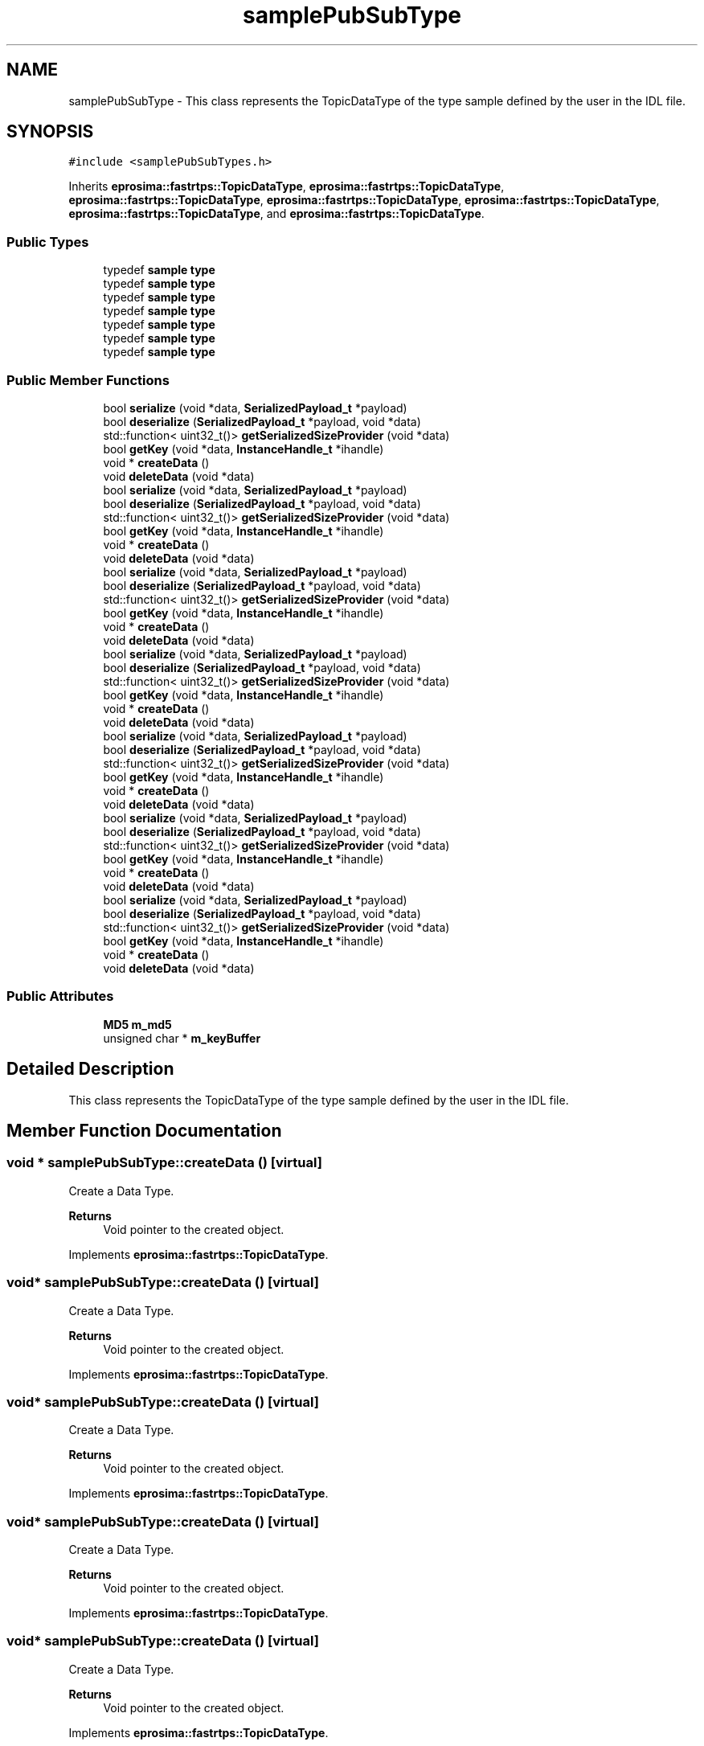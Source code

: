 .TH "samplePubSubType" 3 "Sun Sep 3 2023" "Version 8.0" "Cyber-Cmake" \" -*- nroff -*-
.ad l
.nh
.SH NAME
samplePubSubType \- This class represents the TopicDataType of the type sample defined by the user in the IDL file\&.  

.SH SYNOPSIS
.br
.PP
.PP
\fC#include <samplePubSubTypes\&.h>\fP
.PP
Inherits \fBeprosima::fastrtps::TopicDataType\fP, \fBeprosima::fastrtps::TopicDataType\fP, \fBeprosima::fastrtps::TopicDataType\fP, \fBeprosima::fastrtps::TopicDataType\fP, \fBeprosima::fastrtps::TopicDataType\fP, \fBeprosima::fastrtps::TopicDataType\fP, and \fBeprosima::fastrtps::TopicDataType\fP\&.
.SS "Public Types"

.in +1c
.ti -1c
.RI "typedef \fBsample\fP \fBtype\fP"
.br
.ti -1c
.RI "typedef \fBsample\fP \fBtype\fP"
.br
.ti -1c
.RI "typedef \fBsample\fP \fBtype\fP"
.br
.ti -1c
.RI "typedef \fBsample\fP \fBtype\fP"
.br
.ti -1c
.RI "typedef \fBsample\fP \fBtype\fP"
.br
.ti -1c
.RI "typedef \fBsample\fP \fBtype\fP"
.br
.ti -1c
.RI "typedef \fBsample\fP \fBtype\fP"
.br
.in -1c
.SS "Public Member Functions"

.in +1c
.ti -1c
.RI "bool \fBserialize\fP (void *data, \fBSerializedPayload_t\fP *payload)"
.br
.ti -1c
.RI "bool \fBdeserialize\fP (\fBSerializedPayload_t\fP *payload, void *data)"
.br
.ti -1c
.RI "std::function< uint32_t()> \fBgetSerializedSizeProvider\fP (void *data)"
.br
.ti -1c
.RI "bool \fBgetKey\fP (void *data, \fBInstanceHandle_t\fP *ihandle)"
.br
.ti -1c
.RI "void * \fBcreateData\fP ()"
.br
.ti -1c
.RI "void \fBdeleteData\fP (void *data)"
.br
.ti -1c
.RI "bool \fBserialize\fP (void *data, \fBSerializedPayload_t\fP *payload)"
.br
.ti -1c
.RI "bool \fBdeserialize\fP (\fBSerializedPayload_t\fP *payload, void *data)"
.br
.ti -1c
.RI "std::function< uint32_t()> \fBgetSerializedSizeProvider\fP (void *data)"
.br
.ti -1c
.RI "bool \fBgetKey\fP (void *data, \fBInstanceHandle_t\fP *ihandle)"
.br
.ti -1c
.RI "void * \fBcreateData\fP ()"
.br
.ti -1c
.RI "void \fBdeleteData\fP (void *data)"
.br
.ti -1c
.RI "bool \fBserialize\fP (void *data, \fBSerializedPayload_t\fP *payload)"
.br
.ti -1c
.RI "bool \fBdeserialize\fP (\fBSerializedPayload_t\fP *payload, void *data)"
.br
.ti -1c
.RI "std::function< uint32_t()> \fBgetSerializedSizeProvider\fP (void *data)"
.br
.ti -1c
.RI "bool \fBgetKey\fP (void *data, \fBInstanceHandle_t\fP *ihandle)"
.br
.ti -1c
.RI "void * \fBcreateData\fP ()"
.br
.ti -1c
.RI "void \fBdeleteData\fP (void *data)"
.br
.ti -1c
.RI "bool \fBserialize\fP (void *data, \fBSerializedPayload_t\fP *payload)"
.br
.ti -1c
.RI "bool \fBdeserialize\fP (\fBSerializedPayload_t\fP *payload, void *data)"
.br
.ti -1c
.RI "std::function< uint32_t()> \fBgetSerializedSizeProvider\fP (void *data)"
.br
.ti -1c
.RI "bool \fBgetKey\fP (void *data, \fBInstanceHandle_t\fP *ihandle)"
.br
.ti -1c
.RI "void * \fBcreateData\fP ()"
.br
.ti -1c
.RI "void \fBdeleteData\fP (void *data)"
.br
.ti -1c
.RI "bool \fBserialize\fP (void *data, \fBSerializedPayload_t\fP *payload)"
.br
.ti -1c
.RI "bool \fBdeserialize\fP (\fBSerializedPayload_t\fP *payload, void *data)"
.br
.ti -1c
.RI "std::function< uint32_t()> \fBgetSerializedSizeProvider\fP (void *data)"
.br
.ti -1c
.RI "bool \fBgetKey\fP (void *data, \fBInstanceHandle_t\fP *ihandle)"
.br
.ti -1c
.RI "void * \fBcreateData\fP ()"
.br
.ti -1c
.RI "void \fBdeleteData\fP (void *data)"
.br
.ti -1c
.RI "bool \fBserialize\fP (void *data, \fBSerializedPayload_t\fP *payload)"
.br
.ti -1c
.RI "bool \fBdeserialize\fP (\fBSerializedPayload_t\fP *payload, void *data)"
.br
.ti -1c
.RI "std::function< uint32_t()> \fBgetSerializedSizeProvider\fP (void *data)"
.br
.ti -1c
.RI "bool \fBgetKey\fP (void *data, \fBInstanceHandle_t\fP *ihandle)"
.br
.ti -1c
.RI "void * \fBcreateData\fP ()"
.br
.ti -1c
.RI "void \fBdeleteData\fP (void *data)"
.br
.ti -1c
.RI "bool \fBserialize\fP (void *data, \fBSerializedPayload_t\fP *payload)"
.br
.ti -1c
.RI "bool \fBdeserialize\fP (\fBSerializedPayload_t\fP *payload, void *data)"
.br
.ti -1c
.RI "std::function< uint32_t()> \fBgetSerializedSizeProvider\fP (void *data)"
.br
.ti -1c
.RI "bool \fBgetKey\fP (void *data, \fBInstanceHandle_t\fP *ihandle)"
.br
.ti -1c
.RI "void * \fBcreateData\fP ()"
.br
.ti -1c
.RI "void \fBdeleteData\fP (void *data)"
.br
.in -1c
.SS "Public Attributes"

.in +1c
.ti -1c
.RI "\fBMD5\fP \fBm_md5\fP"
.br
.ti -1c
.RI "unsigned char * \fBm_keyBuffer\fP"
.br
.in -1c
.SH "Detailed Description"
.PP 
This class represents the TopicDataType of the type sample defined by the user in the IDL file\&. 
.SH "Member Function Documentation"
.PP 
.SS "void * samplePubSubType::createData ()\fC [virtual]\fP"
Create a Data Type\&. 
.PP
\fBReturns\fP
.RS 4
Void pointer to the created object\&. 
.RE
.PP

.PP
Implements \fBeprosima::fastrtps::TopicDataType\fP\&.
.SS "void* samplePubSubType::createData ()\fC [virtual]\fP"
Create a Data Type\&. 
.PP
\fBReturns\fP
.RS 4
Void pointer to the created object\&. 
.RE
.PP

.PP
Implements \fBeprosima::fastrtps::TopicDataType\fP\&.
.SS "void* samplePubSubType::createData ()\fC [virtual]\fP"
Create a Data Type\&. 
.PP
\fBReturns\fP
.RS 4
Void pointer to the created object\&. 
.RE
.PP

.PP
Implements \fBeprosima::fastrtps::TopicDataType\fP\&.
.SS "void* samplePubSubType::createData ()\fC [virtual]\fP"
Create a Data Type\&. 
.PP
\fBReturns\fP
.RS 4
Void pointer to the created object\&. 
.RE
.PP

.PP
Implements \fBeprosima::fastrtps::TopicDataType\fP\&.
.SS "void* samplePubSubType::createData ()\fC [virtual]\fP"
Create a Data Type\&. 
.PP
\fBReturns\fP
.RS 4
Void pointer to the created object\&. 
.RE
.PP

.PP
Implements \fBeprosima::fastrtps::TopicDataType\fP\&.
.SS "void* samplePubSubType::createData ()\fC [virtual]\fP"
Create a Data Type\&. 
.PP
\fBReturns\fP
.RS 4
Void pointer to the created object\&. 
.RE
.PP

.PP
Implements \fBeprosima::fastrtps::TopicDataType\fP\&.
.SS "void* samplePubSubType::createData ()\fC [virtual]\fP"
Create a Data Type\&. 
.PP
\fBReturns\fP
.RS 4
Void pointer to the created object\&. 
.RE
.PP

.PP
Implements \fBeprosima::fastrtps::TopicDataType\fP\&.
.SS "void samplePubSubType::deleteData (void * data)\fC [virtual]\fP"
Remove a previously created object\&. 
.PP
\fBParameters\fP
.RS 4
\fIdata\fP Pointer to the created Data\&. 
.RE
.PP

.PP
Implements \fBeprosima::fastrtps::TopicDataType\fP\&.
.SS "void samplePubSubType::deleteData (void * data)\fC [virtual]\fP"
Remove a previously created object\&. 
.PP
\fBParameters\fP
.RS 4
\fIdata\fP Pointer to the created Data\&. 
.RE
.PP

.PP
Implements \fBeprosima::fastrtps::TopicDataType\fP\&.
.SS "void samplePubSubType::deleteData (void * data)\fC [virtual]\fP"
Remove a previously created object\&. 
.PP
\fBParameters\fP
.RS 4
\fIdata\fP Pointer to the created Data\&. 
.RE
.PP

.PP
Implements \fBeprosima::fastrtps::TopicDataType\fP\&.
.SS "void samplePubSubType::deleteData (void * data)\fC [virtual]\fP"
Remove a previously created object\&. 
.PP
\fBParameters\fP
.RS 4
\fIdata\fP Pointer to the created Data\&. 
.RE
.PP

.PP
Implements \fBeprosima::fastrtps::TopicDataType\fP\&.
.SS "void samplePubSubType::deleteData (void * data)\fC [virtual]\fP"
Remove a previously created object\&. 
.PP
\fBParameters\fP
.RS 4
\fIdata\fP Pointer to the created Data\&. 
.RE
.PP

.PP
Implements \fBeprosima::fastrtps::TopicDataType\fP\&.
.SS "void samplePubSubType::deleteData (void * data)\fC [virtual]\fP"
Remove a previously created object\&. 
.PP
\fBParameters\fP
.RS 4
\fIdata\fP Pointer to the created Data\&. 
.RE
.PP

.PP
Implements \fBeprosima::fastrtps::TopicDataType\fP\&.
.SS "void samplePubSubType::deleteData (void * data)\fC [virtual]\fP"
Remove a previously created object\&. 
.PP
\fBParameters\fP
.RS 4
\fIdata\fP Pointer to the created Data\&. 
.RE
.PP

.PP
Implements \fBeprosima::fastrtps::TopicDataType\fP\&.
.SS "bool samplePubSubType::deserialize (\fBSerializedPayload_t\fP * payload, void * data)\fC [virtual]\fP"
Deserialize method, it should be implemented by the user, since it is abstract\&. 
.PP
\fBParameters\fP
.RS 4
\fIpayload\fP Pointer to the payload 
.br
\fIdata\fP Pointer to the data 
.RE
.PP
\fBReturns\fP
.RS 4
True if correct\&. 
.RE
.PP

.PP
Implements \fBeprosima::fastrtps::TopicDataType\fP\&.
.SS "bool samplePubSubType::deserialize (\fBSerializedPayload_t\fP * payload, void * data)\fC [virtual]\fP"
Deserialize method, it should be implemented by the user, since it is abstract\&. 
.PP
\fBParameters\fP
.RS 4
\fIpayload\fP Pointer to the payload 
.br
\fIdata\fP Pointer to the data 
.RE
.PP
\fBReturns\fP
.RS 4
True if correct\&. 
.RE
.PP

.PP
Implements \fBeprosima::fastrtps::TopicDataType\fP\&.
.SS "bool samplePubSubType::deserialize (\fBSerializedPayload_t\fP * payload, void * data)\fC [virtual]\fP"
Deserialize method, it should be implemented by the user, since it is abstract\&. 
.PP
\fBParameters\fP
.RS 4
\fIpayload\fP Pointer to the payload 
.br
\fIdata\fP Pointer to the data 
.RE
.PP
\fBReturns\fP
.RS 4
True if correct\&. 
.RE
.PP

.PP
Implements \fBeprosima::fastrtps::TopicDataType\fP\&.
.SS "bool samplePubSubType::deserialize (\fBSerializedPayload_t\fP * payload, void * data)\fC [virtual]\fP"
Deserialize method, it should be implemented by the user, since it is abstract\&. 
.PP
\fBParameters\fP
.RS 4
\fIpayload\fP Pointer to the payload 
.br
\fIdata\fP Pointer to the data 
.RE
.PP
\fBReturns\fP
.RS 4
True if correct\&. 
.RE
.PP

.PP
Implements \fBeprosima::fastrtps::TopicDataType\fP\&.
.SS "bool samplePubSubType::deserialize (\fBSerializedPayload_t\fP * payload, void * data)\fC [virtual]\fP"
Deserialize method, it should be implemented by the user, since it is abstract\&. 
.PP
\fBParameters\fP
.RS 4
\fIpayload\fP Pointer to the payload 
.br
\fIdata\fP Pointer to the data 
.RE
.PP
\fBReturns\fP
.RS 4
True if correct\&. 
.RE
.PP

.PP
Implements \fBeprosima::fastrtps::TopicDataType\fP\&.
.SS "bool samplePubSubType::deserialize (\fBSerializedPayload_t\fP * payload, void * data)\fC [virtual]\fP"
Deserialize method, it should be implemented by the user, since it is abstract\&. 
.PP
\fBParameters\fP
.RS 4
\fIpayload\fP Pointer to the payload 
.br
\fIdata\fP Pointer to the data 
.RE
.PP
\fBReturns\fP
.RS 4
True if correct\&. 
.RE
.PP

.PP
Implements \fBeprosima::fastrtps::TopicDataType\fP\&.
.SS "bool samplePubSubType::deserialize (\fBSerializedPayload_t\fP * payload, void * data)\fC [virtual]\fP"
Deserialize method, it should be implemented by the user, since it is abstract\&. 
.PP
\fBParameters\fP
.RS 4
\fIpayload\fP Pointer to the payload 
.br
\fIdata\fP Pointer to the data 
.RE
.PP
\fBReturns\fP
.RS 4
True if correct\&. 
.RE
.PP

.PP
Implements \fBeprosima::fastrtps::TopicDataType\fP\&.
.SS "bool samplePubSubType::getKey (void * data, \fBInstanceHandle_t\fP * ihandle)\fC [virtual]\fP"
Get the key associated with the data\&. 
.PP
\fBParameters\fP
.RS 4
\fIdata\fP Pointer to the data\&. 
.br
\fIihandle\fP Pointer to the Handle\&. 
.RE
.PP
\fBReturns\fP
.RS 4
True if correct\&. 
.RE
.PP

.PP
Reimplemented from \fBeprosima::fastrtps::TopicDataType\fP\&.
.SS "bool samplePubSubType::getKey (void * data, \fBInstanceHandle_t\fP * ihandle)\fC [virtual]\fP"
Get the key associated with the data\&. 
.PP
\fBParameters\fP
.RS 4
\fIdata\fP Pointer to the data\&. 
.br
\fIihandle\fP Pointer to the Handle\&. 
.RE
.PP
\fBReturns\fP
.RS 4
True if correct\&. 
.RE
.PP

.PP
Reimplemented from \fBeprosima::fastrtps::TopicDataType\fP\&.
.SS "bool samplePubSubType::getKey (void * data, \fBInstanceHandle_t\fP * ihandle)\fC [virtual]\fP"
Get the key associated with the data\&. 
.PP
\fBParameters\fP
.RS 4
\fIdata\fP Pointer to the data\&. 
.br
\fIihandle\fP Pointer to the Handle\&. 
.RE
.PP
\fBReturns\fP
.RS 4
True if correct\&. 
.RE
.PP

.PP
Reimplemented from \fBeprosima::fastrtps::TopicDataType\fP\&.
.SS "bool samplePubSubType::getKey (void * data, \fBInstanceHandle_t\fP * ihandle)\fC [virtual]\fP"
Get the key associated with the data\&. 
.PP
\fBParameters\fP
.RS 4
\fIdata\fP Pointer to the data\&. 
.br
\fIihandle\fP Pointer to the Handle\&. 
.RE
.PP
\fBReturns\fP
.RS 4
True if correct\&. 
.RE
.PP

.PP
Reimplemented from \fBeprosima::fastrtps::TopicDataType\fP\&.
.SS "bool samplePubSubType::getKey (void * data, \fBInstanceHandle_t\fP * ihandle)\fC [virtual]\fP"
Get the key associated with the data\&. 
.PP
\fBParameters\fP
.RS 4
\fIdata\fP Pointer to the data\&. 
.br
\fIihandle\fP Pointer to the Handle\&. 
.RE
.PP
\fBReturns\fP
.RS 4
True if correct\&. 
.RE
.PP

.PP
Reimplemented from \fBeprosima::fastrtps::TopicDataType\fP\&.
.SS "bool samplePubSubType::getKey (void * data, \fBInstanceHandle_t\fP * ihandle)\fC [virtual]\fP"
Get the key associated with the data\&. 
.PP
\fBParameters\fP
.RS 4
\fIdata\fP Pointer to the data\&. 
.br
\fIihandle\fP Pointer to the Handle\&. 
.RE
.PP
\fBReturns\fP
.RS 4
True if correct\&. 
.RE
.PP

.PP
Reimplemented from \fBeprosima::fastrtps::TopicDataType\fP\&.
.SS "bool samplePubSubType::getKey (void * data, \fBInstanceHandle_t\fP * ihandle)\fC [virtual]\fP"
Get the key associated with the data\&. 
.PP
\fBParameters\fP
.RS 4
\fIdata\fP Pointer to the data\&. 
.br
\fIihandle\fP Pointer to the Handle\&. 
.RE
.PP
\fBReturns\fP
.RS 4
True if correct\&. 
.RE
.PP

.PP
Reimplemented from \fBeprosima::fastrtps::TopicDataType\fP\&.
.SS "bool samplePubSubType::serialize (void * data, \fBSerializedPayload_t\fP * payload)\fC [virtual]\fP"
Serialize method, it should be implemented by the user, since it is abstract\&. It is VERY IMPORTANT that the user sets the serializedPaylaod length correctly\&. 
.PP
\fBParameters\fP
.RS 4
\fIdata\fP Pointer to the data 
.br
\fIpayload\fP Pointer to the payload 
.RE
.PP
\fBReturns\fP
.RS 4
True if correct\&. 
.RE
.PP

.PP
Implements \fBeprosima::fastrtps::TopicDataType\fP\&.
.SS "bool samplePubSubType::serialize (void * data, \fBSerializedPayload_t\fP * payload)\fC [virtual]\fP"
Serialize method, it should be implemented by the user, since it is abstract\&. It is VERY IMPORTANT that the user sets the serializedPaylaod length correctly\&. 
.PP
\fBParameters\fP
.RS 4
\fIdata\fP Pointer to the data 
.br
\fIpayload\fP Pointer to the payload 
.RE
.PP
\fBReturns\fP
.RS 4
True if correct\&. 
.RE
.PP

.PP
Implements \fBeprosima::fastrtps::TopicDataType\fP\&.
.SS "bool samplePubSubType::serialize (void * data, \fBSerializedPayload_t\fP * payload)\fC [virtual]\fP"
Serialize method, it should be implemented by the user, since it is abstract\&. It is VERY IMPORTANT that the user sets the serializedPaylaod length correctly\&. 
.PP
\fBParameters\fP
.RS 4
\fIdata\fP Pointer to the data 
.br
\fIpayload\fP Pointer to the payload 
.RE
.PP
\fBReturns\fP
.RS 4
True if correct\&. 
.RE
.PP

.PP
Implements \fBeprosima::fastrtps::TopicDataType\fP\&.
.SS "bool samplePubSubType::serialize (void * data, \fBSerializedPayload_t\fP * payload)\fC [virtual]\fP"
Serialize method, it should be implemented by the user, since it is abstract\&. It is VERY IMPORTANT that the user sets the serializedPaylaod length correctly\&. 
.PP
\fBParameters\fP
.RS 4
\fIdata\fP Pointer to the data 
.br
\fIpayload\fP Pointer to the payload 
.RE
.PP
\fBReturns\fP
.RS 4
True if correct\&. 
.RE
.PP

.PP
Implements \fBeprosima::fastrtps::TopicDataType\fP\&.
.SS "bool samplePubSubType::serialize (void * data, \fBSerializedPayload_t\fP * payload)\fC [virtual]\fP"
Serialize method, it should be implemented by the user, since it is abstract\&. It is VERY IMPORTANT that the user sets the serializedPaylaod length correctly\&. 
.PP
\fBParameters\fP
.RS 4
\fIdata\fP Pointer to the data 
.br
\fIpayload\fP Pointer to the payload 
.RE
.PP
\fBReturns\fP
.RS 4
True if correct\&. 
.RE
.PP

.PP
Implements \fBeprosima::fastrtps::TopicDataType\fP\&.
.SS "bool samplePubSubType::serialize (void * data, \fBSerializedPayload_t\fP * payload)\fC [virtual]\fP"
Serialize method, it should be implemented by the user, since it is abstract\&. It is VERY IMPORTANT that the user sets the serializedPaylaod length correctly\&. 
.PP
\fBParameters\fP
.RS 4
\fIdata\fP Pointer to the data 
.br
\fIpayload\fP Pointer to the payload 
.RE
.PP
\fBReturns\fP
.RS 4
True if correct\&. 
.RE
.PP

.PP
Implements \fBeprosima::fastrtps::TopicDataType\fP\&.
.SS "bool samplePubSubType::serialize (void * data, \fBSerializedPayload_t\fP * payload)\fC [virtual]\fP"
Serialize method, it should be implemented by the user, since it is abstract\&. It is VERY IMPORTANT that the user sets the serializedPaylaod length correctly\&. 
.PP
\fBParameters\fP
.RS 4
\fIdata\fP Pointer to the data 
.br
\fIpayload\fP Pointer to the payload 
.RE
.PP
\fBReturns\fP
.RS 4
True if correct\&. 
.RE
.PP

.PP
Implements \fBeprosima::fastrtps::TopicDataType\fP\&.

.SH "Author"
.PP 
Generated automatically by Doxygen for Cyber-Cmake from the source code\&.
